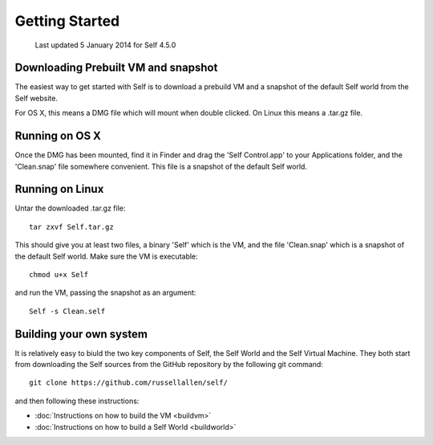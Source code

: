 ***************
Getting Started
***************

    Last updated 5 January 2014 for Self 4.5.0

Downloading Prebuilt VM and snapshot
------------------------------------

The easiest way to get started with Self is to download a prebuild VM and a snapshot of the default Self world from the _`Self website`.

.. _Self website: http://www.selflanguage.org

For OS X, this means a DMG file which will mount when double clicked. On Linux this means a .tar.gz file.

Running on OS X
---------------

Once the DMG has been mounted, find it in Finder and drag the 'Self Control.app' to your Applications folder, and the 'Clean.snap' file somewhere convenient. This file is a snapshot of the default Self world.

Running on Linux
----------------

Untar the downloaded .tar.gz file::

  tar zxvf Self.tar.gz

This should give you at least two files, a binary 'Self' which is the VM, and the file 'Clean.snap' which is a snapshot of the default Self world. Make sure the VM is executable::

  chmod u+x Self
  
and run the VM, passing the snapshot as an argument::

  Self -s Clean.self

Building your own system
------------------------

It is relatively easy to biuld the two key components of Self, the Self World and the Self Virtual Machine. They both start from downloading the Self sources from the GitHub repository by the following git command::

  git clone https://github.com/russellallen/self/

and then following these instructions:

* :doc:`Instructions on how to build the VM <buildvm>`
* :doc:`Instructions on how to build a Self World <buildworld>`
